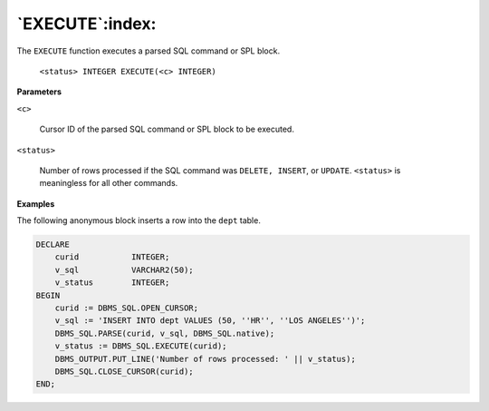 .. raw:: latex

   \newpage

`EXECUTE`:index:
----------------

The ``EXECUTE`` function executes a parsed SQL command or SPL block.

    ``<status> INTEGER EXECUTE(<c> INTEGER)``

**Parameters**

``<c>``

    Cursor ID of the parsed SQL command or SPL block to be executed.

``<status>``

    Number of rows processed if the SQL command was ``DELETE, INSERT``, or
    ``UPDATE``. ``<status>`` is meaningless for all other commands.

**Examples**

The following anonymous block inserts a row into the ``dept`` table.

.. code-block:: text

    DECLARE
        curid           INTEGER;
        v_sql           VARCHAR2(50);
        v_status        INTEGER;
    BEGIN
        curid := DBMS_SQL.OPEN_CURSOR;
        v_sql := 'INSERT INTO dept VALUES (50, ''HR'', ''LOS ANGELES'')';
        DBMS_SQL.PARSE(curid, v_sql, DBMS_SQL.native);
        v_status := DBMS_SQL.EXECUTE(curid);
        DBMS_OUTPUT.PUT_LINE('Number of rows processed: ' || v_status);
        DBMS_SQL.CLOSE_CURSOR(curid);
    END;
